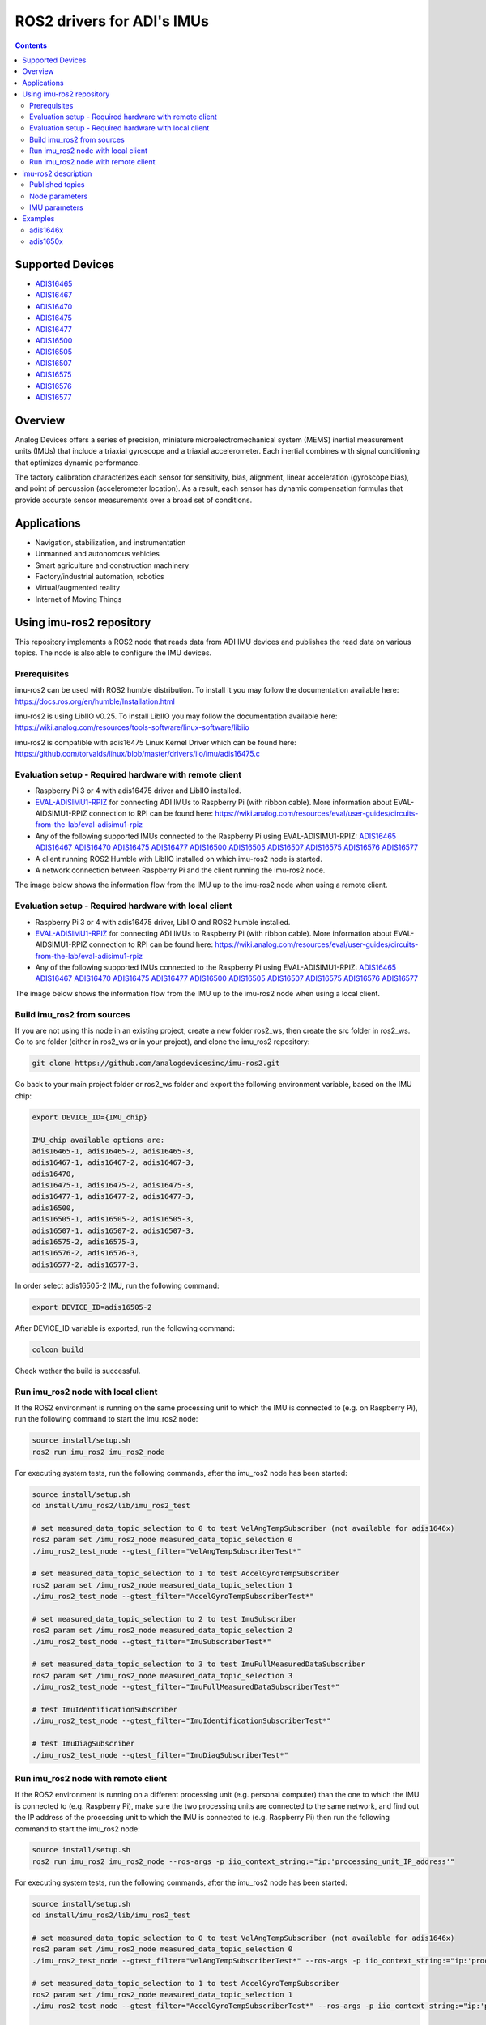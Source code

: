 ROS2 drivers for ADI's IMUs
===========================

.. contents::
    :depth: 2

Supported Devices
-----------------

* `ADIS16465 <https://www.analog.com/ADIS16465>`_
* `ADIS16467 <https://www.analog.com/ADIS16467>`_
* `ADIS16470 <https://www.analog.com/ADIS16470>`_
* `ADIS16475 <https://www.analog.com/ADIS16475>`_
* `ADIS16477 <https://www.analog.com/ADIS16477>`_
* `ADIS16500 <https://www.analog.com/ADIS16500>`_
* `ADIS16505 <https://www.analog.com/ADIS16505>`_
* `ADIS16507 <https://www.analog.com/ADIS16507>`_
* `ADIS16575 <https://www.analog.com/ADIS16575>`_
* `ADIS16576 <https://www.analog.com/ADIS16576>`_
* `ADIS16577 <https://www.analog.com/ADIS16577>`_

Overview
--------

Analog Devices offers a series of precision, miniature microelectromechanical
system (MEMS) inertial measurement units (IMUs) that include a triaxial
gyroscope and a triaxial accelerometer. Each inertial combines with signal
conditioning that optimizes dynamic performance.

The factory calibration characterizes each sensor for sensitivity, bias,
alignment, linear acceleration (gyroscope bias), and point of percussion
(accelerometer location). As a result, each sensor has dynamic compensation
formulas that provide accurate sensor measurements over a broad set of
conditions.

Applications
------------

* Navigation, stabilization, and instrumentation
* Unmanned and autonomous vehicles
* Smart agriculture and construction machinery
* Factory/industrial automation, robotics
* Virtual/augmented reality
* Internet of Moving Things

Using imu-ros2 repository
-------------------------

This repository implements a ROS2 node that reads data from ADI IMU devices and
publishes the read data on various topics. The node is also able to configure
the IMU devices.

Prerequisites
^^^^^^^^^^^^^

imu-ros2 can be used with ROS2 humble distribution. To install it you may follow
the documentation available here: https://docs.ros.org/en/humble/Installation.html

imu-ros2 is using LibIIO v0.25. To install LibIIO you may follow the documentation
available here: https://wiki.analog.com/resources/tools-software/linux-software/libiio

imu-ros2 is compatible with adis16475 Linux Kernel Driver which can be found here:
https://github.com/torvalds/linux/blob/master/drivers/iio/imu/adis16475.c


Evaluation setup - Required hardware with remote client
^^^^^^^^^^^^^^^^^^^^^^^^^^^^^^^^^^^^^^^^^^^^^^^^^^^^^^^

* Raspberry Pi 3 or 4 with adis16475 driver and LibIIO installed.

* `EVAL-ADISIMU1-RPIZ <https://www.analog.com/en/design-center/evaluation-hardware-and-software/evaluation-boards-kits/eval-adisimu1-rpiz.html>`_
  for connecting ADI IMUs to Raspberry Pi (with ribbon cable).
  More information about EVAL-AIDSIMU1-RPIZ connection to RPI can be found here:
  https://wiki.analog.com/resources/eval/user-guides/circuits-from-the-lab/eval-adisimu1-rpiz

* Any of the following supported IMUs connected to the Raspberry Pi using EVAL-ADISIMU1-RPIZ:
  `ADIS16465 <https://www.analog.com/ADIS16465>`_
  `ADIS16467 <https://www.analog.com/ADIS16467>`_
  `ADIS16470 <https://www.analog.com/ADIS16470>`_
  `ADIS16475 <https://www.analog.com/ADIS16475>`_
  `ADIS16477 <https://www.analog.com/ADIS16477>`_
  `ADIS16500 <https://www.analog.com/ADIS16500>`_
  `ADIS16505 <https://www.analog.com/ADIS16505>`_
  `ADIS16507 <https://www.analog.com/ADIS16507>`_
  `ADIS16575 <https://www.analog.com/ADIS16575>`_
  `ADIS16576 <https://www.analog.com/ADIS16576>`_
  `ADIS16577 <https://www.analog.com/ADIS16577>`_

* A client running ROS2 Humble with LibIIO installed on which imu-ros2 node is started.

* A network connection between Raspberry Pi and the client running the imu-ros2 node.

The image below shows the information flow from the IMU up to the imu-ros2 node
when using a remote client.

.. figure:: architecture_remote_client.png
  :width: 721
  :align: center
  :alt: Architecture Remote Client

Evaluation setup - Required hardware with local client
^^^^^^^^^^^^^^^^^^^^^^^^^^^^^^^^^^^^^^^^^^^^^^^^^^^^^^^

* Raspberry Pi 3 or 4 with adis16475 driver, LibIIO and ROS2 humble installed.

* `EVAL-ADISIMU1-RPIZ <https://www.analog.com/en/design-center/evaluation-hardware-and-software/evaluation-boards-kits/eval-adisimu1-rpiz.html>`_
  for connecting ADI IMUs to Raspberry Pi (with ribbon cable).
  More information about EVAL-AIDSIMU1-RPIZ connection to RPI can be found here:
  https://wiki.analog.com/resources/eval/user-guides/circuits-from-the-lab/eval-adisimu1-rpiz

* Any of the following supported IMUs connected to the Raspberry Pi using EVAL-ADISIMU1-RPIZ:
  `ADIS16465 <https://www.analog.com/ADIS16465>`_
  `ADIS16467 <https://www.analog.com/ADIS16467>`_
  `ADIS16470 <https://www.analog.com/ADIS16470>`_
  `ADIS16475 <https://www.analog.com/ADIS16475>`_
  `ADIS16477 <https://www.analog.com/ADIS16477>`_
  `ADIS16500 <https://www.analog.com/ADIS16500>`_
  `ADIS16505 <https://www.analog.com/ADIS16505>`_
  `ADIS16507 <https://www.analog.com/ADIS16507>`_
  `ADIS16575 <https://www.analog.com/ADIS16575>`_
  `ADIS16576 <https://www.analog.com/ADIS16576>`_
  `ADIS16577 <https://www.analog.com/ADIS16577>`_

The image below shows the information flow from the IMU up to the imu-ros2 node
when using a local client.

.. figure:: architecture_local_client.png
  :width: 401
  :align: center
  :alt: Architecture Local Client

Build imu_ros2 from sources
^^^^^^^^^^^^^^^^^^^^^^^^^^^

If you are not using this node in an existing project, create a new folder ros2_ws, then create the src folder in ros2_ws.
Go to src folder (either in ros2_ws or in your project), and clone the imu_ros2 repository:

.. code-block:: bash

        git clone https://github.com/analogdevicesinc/imu-ros2.git

Go back to your main project folder or ros2_ws folder and export the following environment variable,
based on the IMU chip:

.. code-block:: bash

        export DEVICE_ID={IMU_chip}

        IMU_chip available options are:
        adis16465-1, adis16465-2, adis16465-3,
        adis16467-1, adis16467-2, adis16467-3,
        adis16470,
        adis16475-1, adis16475-2, adis16475-3,
        adis16477-1, adis16477-2, adis16477-3,
        adis16500,
        adis16505-1, adis16505-2, adis16505-3,
        adis16507-1, adis16507-2, adis16507-3,
        adis16575-2, adis16575-3,
        adis16576-2, adis16576-3,
        adis16577-2, adis16577-3.

In order select adis16505-2 IMU, run the following command:

.. code-block:: bash

        export DEVICE_ID=adis16505-2

After DEVICE_ID variable is exported, run the following command:

.. code-block:: bash

        colcon build

Check wether the build is successful.

Run imu_ros2 node with local client
^^^^^^^^^^^^^^^^^^^^^^^^^^^^^^^^^^^

If the ROS2 environment is running on the same processing unit to which the IMU is
connected to (e.g. on Raspberry Pi), run the following command to start the imu_ros2 node:

.. code-block:: bash

        source install/setup.sh
        ros2 run imu_ros2 imu_ros2_node

For executing system tests, run the following commands, after the imu_ros2 node
has been started:


.. code-block:: bash

        source install/setup.sh
        cd install/imu_ros2/lib/imu_ros2_test

        # set measured_data_topic_selection to 0 to test VelAngTempSubscriber (not available for adis1646x)
        ros2 param set /imu_ros2_node measured_data_topic_selection 0
        ./imu_ros2_test_node --gtest_filter="VelAngTempSubscriberTest*"

        # set measured_data_topic_selection to 1 to test AccelGyroTempSubscriber
        ros2 param set /imu_ros2_node measured_data_topic_selection 1
        ./imu_ros2_test_node --gtest_filter="AccelGyroTempSubscriberTest*"

        # set measured_data_topic_selection to 2 to test ImuSubscriber
        ros2 param set /imu_ros2_node measured_data_topic_selection 2
        ./imu_ros2_test_node --gtest_filter="ImuSubscriberTest*"

        # set measured_data_topic_selection to 3 to test ImuFullMeasuredDataSubscriber
        ros2 param set /imu_ros2_node measured_data_topic_selection 3
        ./imu_ros2_test_node --gtest_filter="ImuFullMeasuredDataSubscriberTest*"

        # test ImuIdentificationSubscriber
        ./imu_ros2_test_node --gtest_filter="ImuIdentificationSubscriberTest*"

        # test ImuDiagSubscriber
        ./imu_ros2_test_node --gtest_filter="ImuDiagSubscriberTest*"

Run imu_ros2 node with remote client
^^^^^^^^^^^^^^^^^^^^^^^^^^^^^^^^^^^^

If the ROS2 environment is running on a different processing unit (e.g. personal
computer) than the one to which the IMU is connected to (e.g. Raspberry Pi),
make sure the two processing units are connected
to the same network, and find out the IP address of the processing unit to which
the IMU is connected to (e.g. Raspberry Pi) then run the following command to
start the imu_ros2 node:

.. code-block:: bash

        source install/setup.sh
        ros2 run imu_ros2 imu_ros2_node --ros-args -p iio_context_string:="ip:'processing_unit_IP_address'"

For executing system tests, run the following commands, after the imu_ros2 node
has been started:

.. code-block:: bash

        source install/setup.sh
        cd install/imu_ros2/lib/imu_ros2_test

        # set measured_data_topic_selection to 0 to test VelAngTempSubscriber (not available for adis1646x)
        ros2 param set /imu_ros2_node measured_data_topic_selection 0
        ./imu_ros2_test_node --gtest_filter="VelAngTempSubscriberTest*" --ros-args -p iio_context_string:="ip:'processing_unit_IP_address'"

        # set measured_data_topic_selection to 1 to test AccelGyroTempSubscriber
        ros2 param set /imu_ros2_node measured_data_topic_selection 1
        ./imu_ros2_test_node --gtest_filter="AccelGyroTempSubscriberTest*" --ros-args -p iio_context_string:="ip:'processing_unit_IP_address'"

        # set measured_data_topic_selection to 2 to test ImuSubscriber
        ros2 param set /imu_ros2_node measured_data_topic_selection 2
        ./imu_ros2_test_node --gtest_filter="ImuSubscriberTest*" --ros-args -p iio_context_string:="ip:'processing_unit_IP_address'"

        # set measured_data_topic_selection to 3 to test ImuFullMeasuredDataSubscriber
        ros2 param set /imu_ros2_node measured_data_topic_selection 3
        ./imu_ros2_test_node --gtest_filter="ImuFullMeasuredDataSubscriberTest*" --ros-args -p iio_context_string:="ip:'processing_unit_IP_address'"

        # test ImuIdentificationSubscriber
        ./imu_ros2_test_node --gtest_filter="ImuIdentificationSubscriberTest*" --ros-args -p iio_context_string:="ip:'processing_unit_IP_address'"

        # test ImuDiagSubscriber
        ./imu_ros2_test_node --gtest_filter="ImuDiagSubscriberTest*" --ros-args -p iio_context_string:="ip:'processing_unit_IP_address'"

imu-ros2 description
--------------------

Published topics
^^^^^^^^^^^^^^^^

**imufullmeasureddata** topic contains acceleration, gyroscope, delta velocity, delta angle
and temperature data, acquired by polling the IMU device (data ready signal is ignored).
Messages are published on this topic when the **measured_data_topic_selection** parameter is set to 3.
This topic has the following definition:

.. code-block:: bash

	std_msgs/Header header
        geometry_msgs/Vector3 linear_acceleration
        geometry_msgs/Vector3 angular_velocity
        geometry_msgs/Vector3 delta_velocity
        geometry_msgs/Vector3 delta_angle
        float64 temperature

**imu** topic it's the standard imu message type as described here: http://docs.ros.org/en/noetic/api/sensor_msgs/html/msg/Imu.html.
Messages are published on this topic when the **measured_data_topic_selection** parameter is set to 2.
This topic has the following definition:

.. code-block:: bash

	std_msgs/Header header
        geometry_msgs/Quaternion orientation
        float64[9] orientation_covariance
        geometry_msgs/Vector3 angular_velocity
        float64[9] angular_velocity_covariance
        geometry_msgs/Vector3 linear_acceleration
        float64[9] linear_acceleration_covariance

**accelgyrotempdata** topic contains acceleration, gyroscope and temperature data,
acquired on each data ready impulse.
Messages are published on this topic when the **measured_data_topic_selection** parameter is set to 1.
This topic has the following definition:

.. code-block:: bash

	std_msgs/Header header
        geometry_msgs/Vector3 linear_acceleration
        geometry_msgs/Vector3 angular_velocity
        float64 temperature

**velangtempdata** topic contains delta velocity, delta angle and temperature data,
acquired on each data ready impulse.
Messages are published on this topic when the **measured_data_topic_selection** parameter is set to 0.
Some devices do not support publishing messages with this type.
This topic has the following definition:

.. code-block:: bash

	std_msgs/Header header
        geometry_msgs/Vector3 delta_velocity
        geometry_msgs/Vector3 delta_angle
        float64 temperature

**imudiagdata** topic contains various diagnosis flags,
Messages are published on this topic continuously.

**imuidentificationdata** topic contains device specific identification data.
Messages are published on this topic continuously.
This topic has the following definition:

.. code-block:: bash

	std_msgs/Header header
        string firmware_revision
        string firmware_date
        uint32 product_id
        uint32 serial_number
        string gyroscope_measurement_range

Node parameters
^^^^^^^^^^^^^^^

The imu_ros2 driver is using LibIIO and thus a LibIIO context should be given when
starting the node, using **iio_context_string** parameter.
If the parameter is not set, the default value will be used, which is 'local:',
suitable for running the imu_ros2 node on the Raspberry Pi.
If the imu_ros2 node is not running on the Raspberry Pi, the parameter should
be given when starting the imu_ros2 node and it should have the following format:
'ip:rpi_ip_address', where rpi_ip_address is the IP address of the Raspberry Pi.

The imu_ros2 driver can publish the measured data in various mode, based on
**measured_data_topic_selection** parameter value, as shown below:

* 0: measured data is published on /velangtempdata topic - not available for adis1646x; sampling is performed on each data ready impulse
* 1: measured data is published on /accelgyrotempdata topic; sampling is performed on each data ready impulse
* 2: measured data is published on /imu topic; sampling performed on each data ready impulse
* 3: measured data is published on /imufullmeasureddata topic (default); sampling is performed by polling the data registers without taking into consideration the data ready impulse

IMU parameters
^^^^^^^^^^^^^^

The imu_ros2 driver allows for IMU configuration. Not all parameters
are available for a device. See https://github.com/analogdevicesinc/imu-ros2/tree/main/config for
chip specific configuration.

+---------------------------------------------+------------------------------------------------------------+----------------+-------------------------------------------------------------------------------------------------------------------------------+------------------------+------------------------+-------------------------------------------------------+------------------------+
| Parameter Name                              | Parameter Description                                      | Parameter type | Parameter Range                                                                                                               | ADIS1646X              | ADIS1647X              | ADIS1650X                                             | ADIS1657X              |
+---------------------------------------------+------------------------------------------------------------+----------------+-------------------------------------------------------------------------------------------------------------------------------+------------------------+------------------------+-------------------------------------------------------+------------------------+
| accel_calibbias_x                           | x-axis acceleration offset correction                      | integer        | -2147483648 up to 2147483647, step 1                                                                                          | Supported              | Supported              | Supported                                             | Supported              |
+---------------------------------------------+------------------------------------------------------------+----------------+-------------------------------------------------------------------------------------------------------------------------------+------------------------+------------------------+-------------------------------------------------------+------------------------+
| accel_calibbias_y                           | y-axis acceleration offset correction                      | integer        | -2147483648 up to 2147483647, step 1                                                                                          | Supported              | Supported              | Supported                                             | Supported              |
+---------------------------------------------+------------------------------------------------------------+----------------+-------------------------------------------------------------------------------------------------------------------------------+------------------------+------------------------+-------------------------------------------------------+------------------------+
| accel_calibbias_z                           | z-axis acceleration offset correction                      | integer        | -2147483648 up to 2147483647, step 1                                                                                          | Supported              | Supported              | Supported                                             | Supported              |
+---------------------------------------------+------------------------------------------------------------+----------------+-------------------------------------------------------------------------------------------------------------------------------+------------------------+------------------------+-------------------------------------------------------+------------------------+
| anglvel_calibbias_x                         | x-axis angular velocity offset correction                  | integer        | -2147483648 up to 2147483647, step 1                                                                                          | Supported              | Supported              | Supported                                             | Supported              |
+---------------------------------------------+------------------------------------------------------------+----------------+-------------------------------------------------------------------------------------------------------------------------------+------------------------+------------------------+-------------------------------------------------------+------------------------+
| anglvel_calibbias_y                         | y-axis angular velocity offset correction                  | integer        | -2147483648 up to 2147483647, step 1                                                                                          | Supported              | Supported              | Supported                                             | Supported              |
+---------------------------------------------+------------------------------------------------------------+----------------+-------------------------------------------------------------------------------------------------------------------------------+------------------------+------------------------+-------------------------------------------------------+------------------------+
| filter_low_pass_3db_frequency               | Low pass 3db frequency                                     | integer        | 10, 20, 70, 80, 164, 360, 720                                                                                                 | Supported              | Supported              | Supported                                             | Supported              |
+---------------------------------------------+------------------------------------------------------------+----------------+-------------------------------------------------------------------------------------------------------------------------------+------------------------+------------------------+-------------------------------------------------------+------------------------+
| sampling_frequency                          | Device sampling frequency                                  | double         | 1.0 up to max                                                                                                                 | max = 2000.0           | max = 2000.0           | max = 2000.0                                          | max = 4000.0           |
+---------------------------------------------+------------------------------------------------------------+----------------+-------------------------------------------------------------------------------------------------------------------------------+------------------------+------------------------+-------------------------------------------------------+------------------------+
| linear_acceleration_compensation            | Linear acceleration compensation enable/disable            | integer        | 0 up to 1, step 1                                                                                                             | Supported              | Supported              | Supported                                             | Supported              |
+---------------------------------------------+------------------------------------------------------------+----------------+-------------------------------------------------------------------------------------------------------------------------------+------------------------+------------------------+-------------------------------------------------------+------------------------+
| point_of_percussion_alignment               | Point of percussion alignment enable/disable               | integer        | 0 up to 1, step 1                                                                                                             | Supported              | Supported              | Supported                                             | Supported              |
+---------------------------------------------+------------------------------------------------------------+----------------+-------------------------------------------------------------------------------------------------------------------------------+------------------------+------------------------+-------------------------------------------------------+------------------------+
| bias_correction_time_base_control           | Time base control                                          | integer        | 0 up to 12, step 1                                                                                                            | Supported              | Supported              | Not Supported                                         | Supported              |
+---------------------------------------------+------------------------------------------------------------+----------------+-------------------------------------------------------------------------------------------------------------------------------+------------------------+------------------------+-------------------------------------------------------+------------------------+
| x_axis_accelerometer_bias_correction_enable | x-axis accelerometer bias correction enable/disable        | integer        | 0 up to 1, step 1                                                                                                             | Supported              | Supported              | Not Supported                                         | Supported              |
+---------------------------------------------+------------------------------------------------------------+----------------+-------------------------------------------------------------------------------------------------------------------------------+------------------------+------------------------+-------------------------------------------------------+------------------------+
| y_axis_accelerometer_bias_correction_enable | y-axis accelerometer bias correction enable/disable        | integer        | 0 up to 1, step 1                                                                                                             | Supported              | Supported              | Not Supported                                         | Supported              |
+---------------------------------------------+------------------------------------------------------------+----------------+-------------------------------------------------------------------------------------------------------------------------------+------------------------+------------------------+-------------------------------------------------------+------------------------+
| z_axis_accelerometer_bias_correction_enable | z-axis accelerometer bias correction enable/disable        | integer        | 0 up to 1, step 1                                                                                                             | Supported              | Supported              | Not Supported                                         | Supported              |
+---------------------------------------------+------------------------------------------------------------+----------------+-------------------------------------------------------------------------------------------------------------------------------+------------------------+------------------------+-------------------------------------------------------+------------------------+
| x_axis_gyroscope_bias_correction_enable     | x-axis gyroscope bias correction enable/disable            | integer        | 0 up to 1, step 1                                                                                                             | Supported              | Supported              | Not Supported                                         | Supported              |
+---------------------------------------------+------------------------------------------------------------+----------------+-------------------------------------------------------------------------------------------------------------------------------+------------------------+------------------------+-------------------------------------------------------+------------------------+
| y_axis_gyroscope_bias_correction_enable     | y-axis gyroscope bias correction enable/disable            | integer        | 0 up to 1, step 1                                                                                                             | Supported              | Supported              | Not Supported                                         | Supported              |
+---------------------------------------------+------------------------------------------------------------+----------------+-------------------------------------------------------------------------------------------------------------------------------+------------------------+------------------------+-------------------------------------------------------+------------------------+
| z_axis_gyroscope_bias_correction_enable     | z-axis gyroscope bias correction enable/disable            | integer        | 0 up to 1, step 1                                                                                                             | Supported              | Supported              | Not Supported                                         | Supported              |
+---------------------------------------------+------------------------------------------------------------+----------------+-------------------------------------------------------------------------------------------------------------------------------+------------------------+------------------------+-------------------------------------------------------+------------------------+
| command_to_execute                          | list of available commands to be executed, device specific | string         | software_reset, flash_memory_test, flash_memory_update, sensor_self_test, factory_calibration_restore, bias_correction_update | All commands supported | All commands supported | All commands supported, except bias_correction_update | All commands supported |
+---------------------------------------------+------------------------------------------------------------+----------------+-------------------------------------------------------------------------------------------------------------------------------+------------------------+------------------------+-------------------------------------------------------+------------------------+
| internal_sensor_bandwidth                   | Internal sensor bandwidth                                  | integer        | 0 for wide bandwidth, 1 for 370 Hz                                                                                            | Not Supported          | Not Supported          | Supported                                             | Supported              |
+---------------------------------------------+------------------------------------------------------------+----------------+-------------------------------------------------------------------------------------------------------------------------------+------------------------+------------------------+-------------------------------------------------------+------------------------+

Examples
--------

adis1646x
^^^^^^^^^

**Setup**

adis1646x ROS2 driver with adis16467-1 connected to Raspberry Pi 4
Used device-tree for adis16475 Linux driver: https://github.com/analogdevicesinc/linux/blob/rpi-6.1.y/arch/arm/boot/dts/overlays/adis16475-overlay.dts
config.txt entries for device-tree overlay:

.. code-block:: bash

        dtoverlay=adis16475
        dtparam=device="adi,adis16467-1"
        dtparam=drdy_gpio25

The image below shows how the adis16467-1 device is connected to Raspberry Pi 4 using
EVAL-ADISIMU1-RPIZ using Mounting Slot I with P7 Connector:

.. image:: adis16467_1_rpi.jpg
  :align: center
  :alt: ADIS16467-1 with RPI4

**Topic list**

.. code-block:: bash

        ➜ ros2 topic list
        /accelgyrotempdata
        /imu
        /imudiagdata
        /imufullmeasureddata
        /imuidentificationdata

**Parameter list**

.. code-block:: bash

        ➜ ros2 param list imu_ros2_node
        accel_calibbias_x
        accel_calibbias_y
        accel_calibbias_z
        anglvel_calibbias_x
        anglvel_calibbias_y
        anglvel_calibbias_z
        bias_correction_time_base_control
        command_to_execute
        filter_low_pass_3db_frequency
        iio_context_string
        linear_acceleration_compensation
        measured_data_topic_selection
        point_of_percussion_alignment
        sampling_frequency
        x_axis_accelerometer_bias_correction_enable
        x_axis_gyroscope_bias_correction_enable
        y_axis_accelerometer_bias_correction_enable
        y_axis_gyroscope_bias_correction_enable
        z_axis_accelerometer_bias_correction_enable
        z_axis_gyroscope_bias_correction_enable

**Parameter dump**

.. code-block:: bash

        ➜ ros2 param dump /imu_ros2_node
        /imu_ros2_node:
                ros__parameters:
                        accel_calibbias_x: 0
                        accel_calibbias_y: 0
                        accel_calibbias_z: 0
                        anglvel_calibbias_x: 0
                        anglvel_calibbias_y: 0
                        anglvel_calibbias_z: 0
                        bias_correction_time_base_control: 10
                        command_to_execute: no_command
                        filter_low_pass_3db_frequency: 720
                        iio_context_string: ip:192.168.0.1
                        linear_acceleration_compensation: 1
                        measured_data_topic_selection: 3
                        point_of_percussion_alignment: 1
                        sampling_frequency: 2000.0
                        x_axis_accelerometer_bias_correction_enable: 0
                        x_axis_gyroscope_bias_correction_enable: 1
                        y_axis_accelerometer_bias_correction_enable: 0
                        y_axis_gyroscope_bias_correction_enable: 1
                        z_axis_accelerometer_bias_correction_enable: 0
                        z_axis_gyroscope_bias_correction_enable: 1

**Topic echo accelgyrotempdata**

.. code-block:: bash

        ➜ ros2 param set /imu_ros2_node measured_data_topic_selection 1
        Set parameter successful
        ➜ ros2 topic echo accelgyrotempdata
        header:
                stamp:
                        sec: 1698751163
                        nanosec: 610640655
                frame_id: accelgyrotempdata
        linear_acceleration:
                x: -0.12255231999999999
                y: 0.49020927999999997
                z: 10.245373952
        angular_velocity:
                x: 0.0077987840000000004
                y: -0.008912896
                z: 0.0023592960000000003
        temperature: 37.9
        ---
        header:
                stamp:
                        sec: 1698751163
                        nanosec: 611141470
                frame_id: accelgyrotempdata
        linear_acceleration:
                x: 0.036765696
                y: 0.47795404799999996
                z: 10.147332096
        angular_velocity:
                x: 0.0057671680000000005
                y: -0.006553600000000001
                z: 0.0
        temperature: 37.9


**Topic echo imu**

.. code-block:: bash

        ➜ ros2 param set /imu_ros2_node measured_data_topic_selection 2
        Set parameter successful
        ➜ ros2 topic echo imu
        header:
                stamp:
                        sec: 1698746841
                        nanosec: 951239970
        frame_id: imu
        orientation:
                x: 0.0
                y: 0.0
                z: 0.0
                w: 1.0
        orientation_covariance:
                -1.0
                0.0
                0.0
                0.0
                0.0
                0.0
                0.0
                0.0
                0.0
        angular_velocity:
                x: -0.0021626880000000003
                y: -0.005046272
                z: -0.0015728640000000002
        angular_velocity_covariance:
                0.0
                0.0
                0.0
                0.0
                0.0
                0.0
                0.0
                0.0
                0.0
        linear_acceleration:
                x: -0.073531392
                y: 0.0
                z: 9.98801408
        linear_acceleration_covariance:
                0.0
                0.0
                0.0
                0.0
                0.0
                0.0
                0.0
                0.0
                0.0

**Topic echo imufullmeasureddata**

.. code-block:: bash

        ➜ ros2 param set /imu_ros2_node measured_data_topic_selection 3
        Set parameter successful
        ➜ ros2 topic echo imufullmeasureddata
        header:
                stamp:
                        sec: 1698747556
                        nanosec: 755176752
                frame_id: imufullmeasureddata
        linear_acceleration:
                x: 0.06316448599999999
                y: 0.04266031
                z: 9.86933827
        angular_velocity:
                x: -0.000793858
                y: -0.001786835
                z: -0.0019665010000000003
        delta_velocity:
                x: 2.3436e-05
                y: 8.184e-06
                z: 0.004929186
        delta_angle:
                x: 2.7e-07
                y: -1.28e-06
                z: -5.96e-07
        temperature: 41.0
        ---
        header:
                stamp:
                        sec: 1698747556
                        nanosec: 760426222
                frame_id: imufullmeasureddata
        linear_acceleration:
                x: 0.003555244
                y: 0.008432765
                z: 9.839817141
        angular_velocity:
                x: 4.0902e-05
                y: -0.003819203
                z: -0.0019095020000000002
        delta_velocity:
                x: 1.6926e-05
                y: -3.348e-06
                z: 0.004927512
        delta_angle:
                x: 1.98e-07
                y: -1.356e-06
                z: -1.092e-06
        temperature: 41.0

**Topic echo imuidentificationdata**

.. code-block:: bash

        ➜ ros2 topic echo /imuidentificationdata
        header:
                stamp:
                        sec: 1698747693
                        nanosec: 960557599
                frame_id: imuidentificationdata
        firmware_revision: '1.6'
        firmware_date: 08-29-2017
        product_id: 16467
        serial_number: 107
        gyroscope_measurement_range: +/-125_degrees_per_sec

**Topic echo imudiagdata**

.. code-block:: bash

        ➜ ros2 topic echo /imudiagdata
        header:
                stamp:
                        sec: 1698747757
                        nanosec: 309115737
                frame_id: imudiagdata
        diag_data_path_overrun: false
        diag_flash_memory_update_error: false
        diag_spi_communication_error: false
        diag_standby_mode: false
        diag_sensor_self_test_error: false
        diag_flash_memory_test_error: false
        diag_clock_error: false
        diag_flash_memory_write_count_exceeded_error: false
        flash_counter: 14

adis1650x
^^^^^^^^^

**Setup**

adis1650x ROS2 driver with adis16505-2 connected to Raspberry Pi 4 using a ribbon cable
Used device-tree for adis16475 Linux driver: https://github.com/analogdevicesinc/linux/blob/rpi-6.1.y/arch/arm/boot/dts/overlays/adis16475-overlay.dts
config.txt entries for device-tree overlay:

.. code-block:: bash

        dtoverlay=adis16475
        dtparam=device="adi,adis16505-2"


The image below shows how the adis16467-1 device is connected to Raspberry Pi 4 using
EVAL-ADISIMU1-RPIZ using Mounting Slot I with P7 Connector:

.. image:: adis16505_2_rpi.jpg
  :align: center
  :alt: ADIS16505-2 with RPI4

**Topic list**

.. code-block:: bash

        ➜ ros2 topic list
        /accelgyrotempdata
        /imu
        /imudiagdata
        /imufullmeasureddata
        /imuidentificationdata
        /velangtempdata

**Parameter list**

.. code-block:: bash

        ➜ ros2 param list imu_ros2_node
        accel_calibbias_x
        accel_calibbias_y
        accel_calibbias_z
        anglvel_calibbias_x
        anglvel_calibbias_y
        anglvel_calibbias_z
        command_to_execute
        filter_low_pass_3db_frequency
        iio_context_string
        internal_sensor_bandwidth
        linear_acceleration_compensation
        measured_data_topic_selection
        point_of_percussion_alignment
        sampling_frequency

**Parameter dump**

.. code-block:: bash

        ➜ ros2 param dump /imu_ros2_node
        /imu_ros2_node:
                ros__parameters:
                        accel_calibbias_x: 0
                        accel_calibbias_y: 0
                        accel_calibbias_z: 0
                        anglvel_calibbias_x: 0
                        anglvel_calibbias_y: 0
                        anglvel_calibbias_z: 0
                        command_to_execute: no_command
                        filter_low_pass_3db_frequency: 720
                        iio_context_string: ip:192.168.0.1
                        internal_sensor_bandwidth: 0
                        linear_acceleration_compensation: 1
                        measured_data_topic_selection: 3
                        point_of_percussion_alignment: 1
                        sampling_frequency: 2000.0

**Topic echo velangtempdata**

.. code-block:: bash

        ➜ ros2 param set /imu_ros2_node measured_data_topic_selection 0
        Set parameter successful
        ➜ ros2 topic echo velangtempdata
        header:
                stamp:
                        sec: 1698753051
                        nanosec: 211437438
                frame_id: velangtempdata
        delta_velocity:
                x: 0.0
                y: 0.0
                z: 0.003014656
        delta_angle:
                x: -0.000393216
                y: 0.0
                z: 0.0
        temperature: 32.7
        ---
        header:
                stamp:
                        sec: 1698753051
                        nanosec: 212438253
                frame_id: velangtempdata
        delta_velocity:
                x: 0.0
                y: 0.0
                z: 0.003014656
        delta_angle:
                x: -0.000393216
                y: 0.0
                z: -0.000393216
        temperature: 32.7


**Topic echo accelgyrotempdata**

.. code-block:: bash

        ➜ ros2 param set /imu_ros2_node measured_data_topic_selection 1
        Set parameter successful
        ➜ ros2 topic echo accelgyrotempdata
        header:
                stamp:
                        sec: 1698752813
                        nanosec: 865099477
                frame_id: accelgyrotempdata
        linear_acceleration:
                x: 1.513095168
                y: 6.326386688
                z: 7.5776
        angular_velocity:
                x: -0.012189696
                y: 0.009437184
                z: 0.001572864
        temperature: 32.6
        ---
        header:
                stamp:
                        sec: 1698752813
                        nanosec: 865597207
                frame_id: accelgyrotempdata
        linear_acceleration:
                x: 1.522794496
                y: 6.1833216
                z: 7.616397312
        angular_velocity:
                x: -0.017301504
                y: 0.009437184
                z: 0.001179648
        temperature: 32.6


**Topic echo imu**

.. code-block:: bash

        ➜ ros2 param set /imu_ros2_node measured_data_topic_selection 2
        Set parameter successful
        ➜ ros2 topic echo imu
       header:
                stamp:
                        sec: 1698752385
                        nanosec: 697059208
                frame_id: imu
        orientation:
                x: 0.0
                y: 0.0
                z: 0.0
                w: 1.0
        orientation_covariance:
                -1.0
                0.0
                0.0
                0.0
                0.0
                0.0
                0.0
                0.0
                0.0
        angular_velocity:
                x: -0.022413312
                y: 0.005111808
                z: 0.003538944
        angular_velocity_covariance:
                0.0
                0.0
                0.0
                0.0
                0.0
                0.0
                0.0
                0.0
                0.0
        linear_acceleration:
                x: 1.52764416
                y: 4.917559296
                z: 7.866155008
        linear_acceleration_covariance:
                0.0
                0.0
                0.0
                0.0
                0.0
                0.0
                0.0
                0.0
                0.0

**Topic echo imufullmeasureddata**

.. code-block:: bash

        ➜ ros2 param set /imu_ros2_node measured_data_topic_selection 3
        Set parameter successful
        ➜ ros2 topic echo imufullmeasureddata
        header:
                stamp:
                        sec: 1698752480
                        nanosec: 32117474
                frame_id: imufullmeasureddata
        linear_acceleration:
                x: 1.498841658
                y: 5.758833587
                z: 7.699544637
        angular_velocity:
                x: 0.0180183
                y: 0.006585252
                z: -0.003338532
        delta_velocity:
                x: 0.000749064
                y: 0.002869894
                z: 0.003841414
        delta_angle:
                x: 1.1514e-05
                y: 4.05e-06
                z: -2.0039999999999998e-06
        temperature: 32.1
        ---
        header:
                stamp:
                        sec: 1698752480
                        nanosec: 47051862
                frame_id: imufullmeasureddata
        linear_acceleration:
                x: 1.500955246
                y: 5.752098773
                z: 7.669287517
        angular_velocity:
                x: 0.014685954
                y: 0.008353032
                z: 0.000134526
        delta_velocity:
                x: 0.000747822
                y: 0.002868008
                z: 0.003832168
        delta_angle:
                x: 7.824e-06
                y: 4.956e-06
                z: -1.488e-06
        temperature: 32.2


**Topic echo imuidentificationdata**

.. code-block:: bash

        ➜ ros2 topic echo /imuidentificationdata
        header:
                stamp:
                        sec: 1698752760
                        nanosec: 145522368
                frame_id: imuidentificationdata
        firmware_revision: '1.6'
        firmware_date: 06-27-2019
        product_id: 16505
        serial_number: 1208
        gyroscope_measurement_range: +/-500_degrees_per_sec

**Topic echo imudiagdata**

.. code-block:: bash

        ➜ ros2 topic echo /imudiagdata
        header:
                stamp:
                        sec: 1698752709
                        nanosec: 500543873
                frame_id: imudiagdata
        diag_data_path_overrun: false
        diag_flash_memory_update_error: false
        diag_spi_communication_error: false
        diag_standby_mode: false
        diag_sensor_self_test_error: false
        diag_flash_memory_test_error: false
        diag_clock_error: false
        diag_acceleration_self_test_error: false
        diag_gyroscope1_self_test_error: false
        diag_gyroscope2_self_test_error: false
        diag_flash_memory_write_count_exceeded_error: false
        flash_counter: 22

